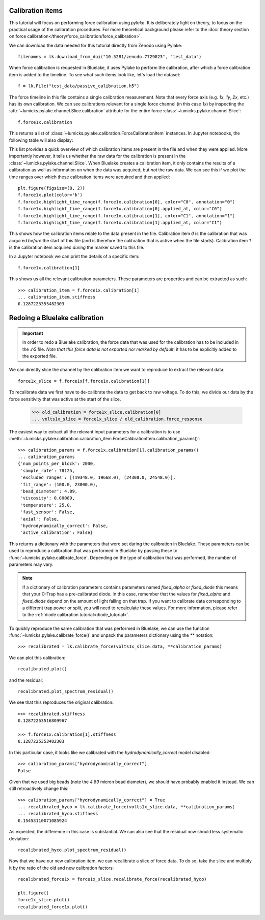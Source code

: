 Calibration items
-----------------

.. only:: html

    :nbexport:`Download this page as a Jupyter notebook <self>`

This tutorial will focus on performing force calibration using `pylake`.
It is deliberately light on theory, to focus on the practical usage of the calibration procedures.
For more theoretical background please refer to the
:doc:`theory section on force calibration</theory/force_calibration/force_calibration>`.

We can download the data needed for this tutorial directly from Zenodo using Pylake::

    filenames = lk.download_from_doi("10.5281/zenodo.7729823", "test_data")

When force calibration is requested in Bluelake, it uses Pylake to perform the calibration,
after which a force calibration item is added to the timeline.
To see what such items look like, let's load the dataset::

    f = lk.File("test_data/passive_calibration.h5")

The force timeline in this file contains a single calibration measurement.
Note that every force axis (e.g. `1x`, `1y`, `2x`, etc.) has its own calibration.
We can see calibrations relevant for a single force channel (in this case `1x`) by inspecting the
:attr:`~lumicks.pylake.channel.Slice.calibration` attribute for the entire force
:class:`~lumicks.pylake.channel.Slice`::

    f.force1x.calibration

This returns a list of :class:`~lumicks.pylake.calibration.ForceCalibrationItem` instances.
In Jupyter notebooks, the following table will also display:

.. image:: figures/listing.png

This list provides a quick overview of which calibration items are present in the file and when they were applied.
More importantly however, it tells us whether the raw data for the calibration is present in the :class:`~lumicks.pylake.channel.Slice`.
When Bluelake creates a calibration item, it only contains the results of a calibration as well as
information on when the data was acquired, but *not* the raw data.
We can see this if we plot the time ranges over which these calibration items were acquired and then applied::

    plt.figure(figsize=(8, 2))
    f.force1x.plot(color='k')
    f.force1x.highlight_time_range(f.force1x.calibration[0], color="C0", annotation="0")
    f.force1x.highlight_time_range(f.force1x.calibration[0].applied_at, color="C0")
    f.force1x.highlight_time_range(f.force1x.calibration[1], color="C1", annotation="1")
    f.force1x.highlight_time_range(f.force1x.calibration[1].applied_at, color="C1")

.. image:: figures/time_ranges.png

This shows how the calibration items relate to the data present in the file.
Calibration item `0` is the calibration that was acquired *before* the start of this file
(and is therefore the calibration that is active when the file starts).
Calibration item `1` is the calibration item acquired *during* the marker saved to this file.

In a Jupyter notebook we can print the details of a specific item::

    f.force1x.calibration[1]

.. image:: figures/calibration_item.png

This shows us all the relevant calibration parameters.
These parameters are properties and can be extracted as such::

    >>> calibration_item = f.force1x.calibration[1]
    ... calibration_item.stiffness
    0.1287225353482303

Redoing a Bluelake calibration
------------------------------

.. important::
    In order to redo a Bluelake calibration, the force data that was used for the calibration has to
    be included in the `.h5` file. *Note that this force data is not exported nor marked by default*;
    it has to be explicitly added to the exported file.

We can directly slice the channel by the calibration item we want to reproduce to extract the relevant data::

    force1x_slice = f.force1x[f.force1x.calibration[1]]

To recalibrate data we first have to de-calibrate the data to get back to raw voltage.
To do this, we divide our data by the force sensitivity that was active at the start of the slice.

    >>> old_calibration = force1x_slice.calibration[0]
    ... volts1x_slice = force1x_slice / old_calibration.force_response

The easiest way to extract all the relevant input parameters for a calibration is to use
:meth:`~lumicks.pylake.calibration.calibration_item.ForceCalibrationItem.calibration_params()`::

    >>> calibration_params = f.force1x.calibration[1].calibration_params()
    ... calibration_params
    {'num_points_per_block': 2000,
     'sample_rate': 78125,
     'excluded_ranges': [(19348.0, 19668.0), (24308.0, 24548.0)],
     'fit_range': (100.0, 23000.0),
     'bead_diameter': 4.89,
     'viscosity': 0.00089,
     'temperature': 25.0,
     'fast_sensor': False,
     'axial': False,
     'hydrodynamically_correct': False,
     'active_calibration': False}

This returns a dictionary with the parameters that were set during the calibration in Bluelake.
These parameters can be used to reproduce a calibration that was performed in Bluelake
by passing these to :func:`~lumicks.pylake.calibrate_force`.
Depending on the type of calibration that was performed, the number of parameters may vary.

.. note::

    If a dictionary of calibration parameters contains parameters named `fixed_alpha` or `fixed_diode`
    this means that your C-Trap has a pre-calibrated diode. In this case, remember that the values
    for `fixed_alpha` and `fixed_diode` depend on the amount of light falling on that trap. If you
    want to calibrate data corresponding to a different trap power or split, you will need to
    recalculate these values. For more information, please refer to the
    :ref:`diode calibration tutorial<diode_tutorial>`.

To quickly reproduce the same calibration that was performed in Bluelake, we can use the function
:func:`~lumicks.pylake.calibrate_force()` and unpack the parameters dictionary using the `**` notation::

    >>> recalibrated = lk.calibrate_force(volts1x_slice.data, **calibration_params)

We can plot this calibration::

    recalibrated.plot()

.. image:: figures/passive_calibration.png

and the residual::

    recalibrated.plot_spectrum_residual()

.. image:: figures/residual.png

We see that this reproduces the original calibration::

    >>> recalibrated.stiffness
    0.12872253516809967

    >>> f.force1x.calibration[1].stiffness
    0.1287225353482303

In this particular case, it looks like we calibrated with the `hydrodynamically_correct` model disabled::

    >>> calibration_params["hydrodynamically_correct"]
    False

Given that we used big beads (note the `4.89` micron bead diameter), we should have probably enabled it instead.
We can still retroactively change this::

    >>> calibration_params["hydrodynamically_correct"] = True
    ... recalibrated_hyco = lk.calibrate_force(volts1x_slice.data, **calibration_params)
    ... recalibrated_hyco.stiffness
    0.15453110071085924

As expected, the difference in this case is substantial.
We can also see that the residual now should less systematic deviation::

    recalibrated_hyco.plot_spectrum_residual()

.. image:: figures/residual_better.png

Now that we have our new calibration item, we can recalibrate a slice of force data.
To do so, take the slice and multiply it by the ratio of the old and new calibration factors::

    recalibrated_force1x = force1x_slice.recalibrate_force(recalibrated_hyco)

    plt.figure()
    force1x_slice.plot()
    recalibrated_force1x.plot()

.. image:: figures/recalibrated_force1x.png
